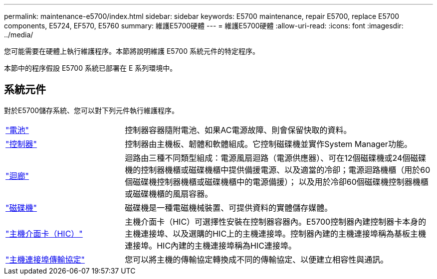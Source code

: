---
permalink: maintenance-e5700/index.html 
sidebar: sidebar 
keywords: E5700 maintenance, repair E5700, replace E5700 components, E5724, EF570, E5760 
summary: 維護E5700硬體 
---
= 維護E5700硬體
:allow-uri-read: 
:icons: font
:imagesdir: ../media/


[role="lead"]
您可能需要在硬體上執行維護程序。本節將說明維護 E5700 系統元件的特定程序。

本節中的程序假設 E5700 系統已部署在 E 系列環境中。



== 系統元件

對於E5700儲存系統、您可以對下列元件執行維護程序。

[cols="25,65"]
|===


 a| 
https://docs.netapp.com/us-en/e-series/maintenance-e5700/batteries-intro-concept.html["電池"]
 a| 
控制器容器隨附電池、如果AC電源故障、則會保留快取的資料。



 a| 
https://docs.netapp.com/us-en/e-series/maintenance-e5700/controllers-overview-concept.html["控制器"]
 a| 
控制器由主機板、韌體和軟體組成。它控制磁碟機並實作System Manager功能。



 a| 
https://docs.netapp.com/us-en/e-series/maintenance-e5700/canisters-overview-supertask-concept.html["迴廊"]
 a| 
迴路由三種不同類型組成：電源風扇迴路（電源供應器）、可在12個磁碟機或24個磁碟機的控制器機櫃或磁碟機櫃中提供備援電源、以及適當的冷卻；電源迴路機櫃（用於60個磁碟機控制器機櫃或磁碟機櫃中的電源備援）； 以及用於冷卻60個磁碟機控制器機櫃或磁碟機櫃的風扇容器。



 a| 
https://docs.netapp.com/us-en/e-series/maintenance-e5700/drives-overview-supertask-concept.html["磁碟機"]
 a| 
磁碟機是一種電磁機械裝置、可提供資料的實體儲存媒體。



 a| 
https://docs.netapp.com/us-en/e-series/maintenance-e5700/hics-overview-supertask-concept.html["主機介面卡（HIC）"]
 a| 
主機介面卡（HIC）可選擇性安裝在控制器容器內。E5700控制器內建控制器卡本身的主機連接埠、以及選購的HIC上的主機連接埠。控制器內建的主機連接埠稱為基板主機連接埠。HIC內建的主機連接埠稱為HIC連接埠。



 a| 
https://docs.netapp.com/us-en/e-series/maintenance-e5700/hpp-overview-supertask-concept.html["主機連接埠傳輸協定"]
 a| 
您可以將主機的傳輸協定轉換成不同的傳輸協定、以便建立相容性與通訊。

|===